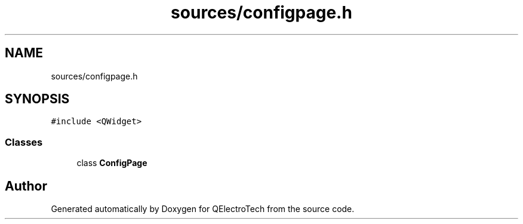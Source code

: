 .TH "sources/configpage.h" 3 "Thu Aug 27 2020" "Version 0.8-dev" "QElectroTech" \" -*- nroff -*-
.ad l
.nh
.SH NAME
sources/configpage.h
.SH SYNOPSIS
.br
.PP
\fC#include <QWidget>\fP
.br

.SS "Classes"

.in +1c
.ti -1c
.RI "class \fBConfigPage\fP"
.br
.in -1c
.SH "Author"
.PP 
Generated automatically by Doxygen for QElectroTech from the source code\&.
